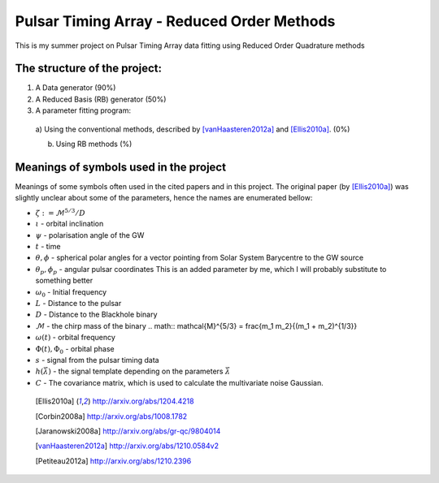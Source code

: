 =============================================
 Pulsar Timing Array - Reduced Order Methods
=============================================

This is my summer project on Pulsar Timing Array data fitting using Reduced Order
Quadrature methods

The structure of the project:
-----------------------------

1. A Data generator (90%)

2. A Reduced Basis (RB) generator (50%)

3. A parameter fitting program:

 a) Using the conventional methods, described by [vanHaasteren2012a]_ and [Ellis2010a]_.
 (0%)

 b) Using RB methods (%)

Meanings of symbols used in the project
---------------------------------------

Meanings of some symbols often used in the cited papers and in this project. The
original paper (by [Ellis2010a]_) was slightly unclear about some of the parameters,
hence the names are enumerated bellow:

* :math:`\zeta := \mathcal{M}^{5/3}/D`
* :math:`\iota` - orbital inclination
* :math:`\psi` - polarisation angle of the GW
* :math:`t` - time
* :math:`\theta, \phi` - spherical polar angles for a vector pointing from Solar System
  Barycentre to the GW source
* :math:`\theta_p, \phi_p` - angular pulsar coordinates
  This is an added parameter by me, which I will probably substitute to something
  better
* :math:`\omega_0` - Initial frequency
* :math:`L` - Distance to the pulsar
* :math:`D` - Distance to the Blackhole binary
* :math:`\mathcal{M}` - the chirp mass of the binary
  .. math:: \mathcal{M}^{5/3} = \frac{m_1 m_2}{(m_1 + m_2)^{1/3}}
* :math:`\omega(t)` - orbital frequency
* :math:`\Phi(t), \Phi_0` - orbital phase
* :math:`s` - signal from the pulsar timing data
* :math:`h \left(\vec{\lambda}\right)` - the signal template depending on the parameters
  :math:`\vec{\lambda}`
* :math:`C` - The covariance matrix, which is used to calculate the multivariate noise
  Gaussian.

 .. [Ellis2010a] http://arxiv.org/abs/1204.4218
 .. [Corbin2008a] http://arxiv.org/abs/1008.1782
 .. [Jaranowski2008a] http://arxiv.org/abs/gr-qc/9804014
 .. [vanHaasteren2012a] http://arxiv.org/abs/1210.0584v2
 .. [Petiteau2012a] http://arxiv.org/abs/1210.2396

.. vim: tw=88:spell:spelllang=en_gb
